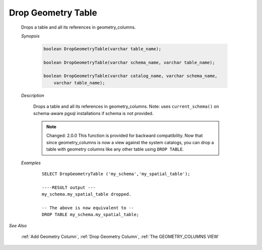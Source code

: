 Drop Geometry Table
====================

  Drops a table and all its references in geometry\_columns.

  *Synopsis*

     .. code::

        boolean DropGeometryTable(varchar table_name);

        boolean DropGeometryTable(varchar schema_name, varchar table_name);

        boolean DropGeometryTable(varchar catalog_name, varchar schema_name,
            varchar table_name);

  *Description*

    Drops a table and all its references in geometry\_columns. Note: uses ``current_schema()`` on schema-aware pgsql installations if schema is not provided.

    .. note::

      Changed: 2.0.0 This function is provided for backward compatibility. Now that since geometry\_columns is now a view against the system catalogs, you can drop a table with geometry columns like any other table using ``DROP TABLE``.

  *Examples*

    ::

        SELECT DropGeometryTable ('my_schema','my_spatial_table');

        ----RESULT output ---
        my_schema.my_spatial_table dropped.

        -- The above is now equivalent to --
        DROP TABLE my_schema.my_spatial_table;

*See Also*

   :ref:`Add Geometry Column`, :ref:`Drop Geometry Column`, :ref:`The GEOMETRY_COLUMNS VIEW`
